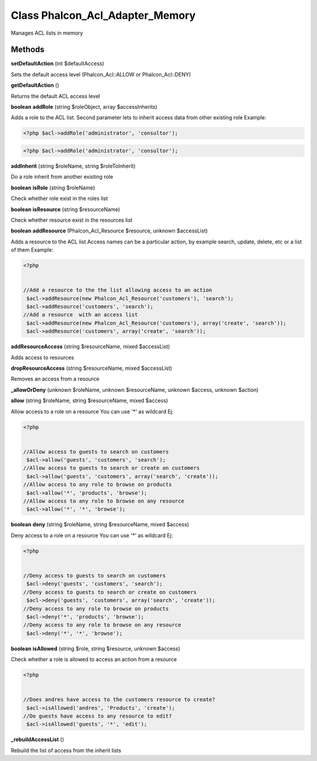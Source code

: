 Class **Phalcon_Acl_Adapter_Memory**
====================================

Manages ACL lists in memory

Methods
---------

**setDefaultAction** (int $defaultAccess)

Sets the default access level (Phalcon_Acl::ALLOW or Phalcon_Acl::DENY)

**getDefaultAction** ()

Returns the default ACL access level

**boolean** **addRole** (string $roleObject, array $accessInherits)

Adds a role to the ACL list. Second parameter lets to inherit access data from other existing role  Example:  

.. code-block:: php

    <?php $acl->addRole('administrator', 'consultor');



  

.. code-block:: php

    <?php $acl->addRole('administrator', 'consultor');





**addInherit** (string $roleName, string $roleToInherit)

Do a role inherit from another existing role

**boolean** **isRole** (string $roleName)

Check whether role exist in the roles list

**boolean** **isResource** (string $resourceName)

Check whether resource exist in the resources list

**boolean** **addResource** (Phalcon_Acl_Resource $resource, unknown $accessList)

Adds a resource to the ACL list  Access names can be a particular action, by example  search, update, delete, etc or a list of them  Example:  

.. code-block:: php

    <?php

    
    //Add a resource to the the list allowing access to an action
     $acl->addResource(new Phalcon_Acl_Resource('customers'), 'search');
     $acl->addResource('customers', 'search');
    //Add a resource  with an access list
     $acl->addResource(new Phalcon_Acl_Resource('customers'), array('create', 'search'));
     $acl->addResource('customers', array('create', 'search'));
     





**addResourceAccess** (string $resourceName, mixed $accessList)

Adds access to resources

**dropResourceAccess** (string $resourceName, mixed $accessList)

Removes an access from a resource

**_allowOrDeny** (unknown $roleName, unknown $resourceName, unknown $access, unknown $action)



**allow** (string $roleName, string $resourceName, mixed $access)

Allow access to a role on a resource  You can use '*' as wildcard  Ej:  

.. code-block:: php

    <?php

    
    //Allow access to guests to search on customers
     $acl->allow('guests', 'customers', 'search');
    //Allow access to guests to search or create on customers
     $acl->allow('guests', 'customers', array('search', 'create'));
    //Allow access to any role to browse on products
     $acl->allow('*', 'products', 'browse');
    //Allow access to any role to browse on any resource
     $acl->allow('*', '*', 'browse');
     





**boolean** **deny** (string $roleName, string $resourceName, mixed $access)

Deny access to a role on a resource  You can use '*' as wildcard  Ej:  

.. code-block:: php

    <?php

    
    //Deny access to guests to search on customers
     $acl->deny('guests', 'customers', 'search');
    //Deny access to guests to search or create on customers
     $acl->deny('guests', 'customers', array('search', 'create'));
    //Deny access to any role to browse on products
     $acl->deny('*', 'products', 'browse');
    //Deny access to any role to browse on any resource
     $acl->deny('*', '*', 'browse');
     





**boolean** **isAllowed** (string $role, string $resource, unknown $access)

Check whether a role is allowed to access an action from a resource  

.. code-block:: php

    <?php

    
    //Does andres have access to the customers resource to create?
     $acl->isAllowed('andres', 'Products', 'create');
    //Do guests have access to any resource to edit?
     $acl->isAllowed('guests', '*', 'edit');
     





**_rebuildAccessList** ()

Rebuild the list of access from the inherit lists

